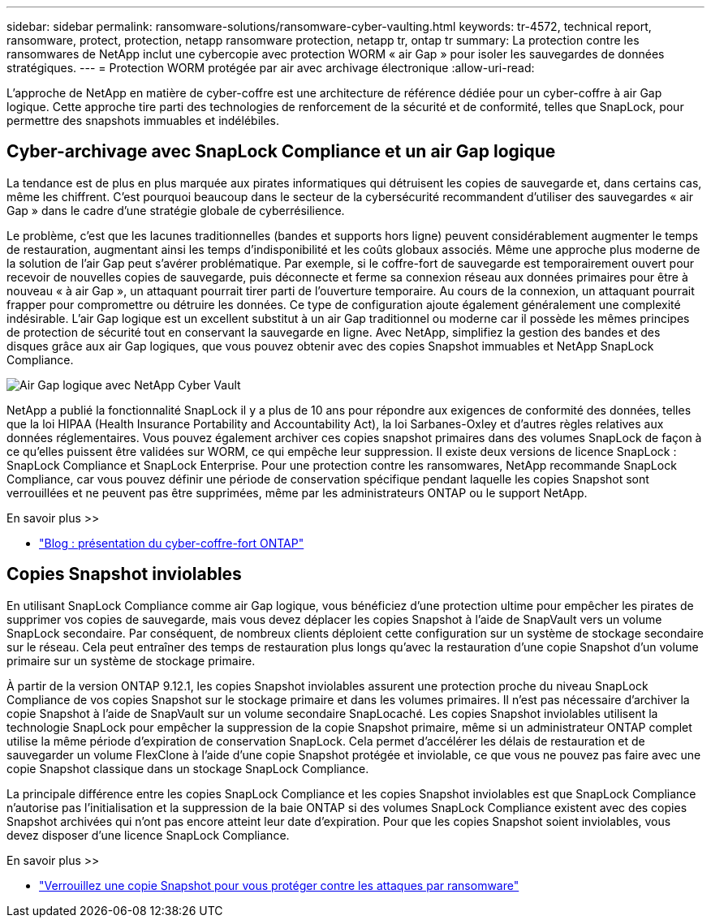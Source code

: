 ---
sidebar: sidebar 
permalink: ransomware-solutions/ransomware-cyber-vaulting.html 
keywords: tr-4572, technical report, ransomware, protect, protection, netapp ransomware protection, netapp tr, ontap tr 
summary: La protection contre les ransomwares de NetApp inclut une cybercopie avec protection WORM « air Gap » pour isoler les sauvegardes de données stratégiques. 
---
= Protection WORM protégée par air avec archivage électronique
:allow-uri-read: 


[role="lead"]
L'approche de NetApp en matière de cyber-coffre est une architecture de référence dédiée pour un cyber-coffre à air Gap logique. Cette approche tire parti des technologies de renforcement de la sécurité et de conformité, telles que SnapLock, pour permettre des snapshots immuables et indélébiles.



== Cyber-archivage avec SnapLock Compliance et un air Gap logique

La tendance est de plus en plus marquée aux pirates informatiques qui détruisent les copies de sauvegarde et, dans certains cas, même les chiffrent. C'est pourquoi beaucoup dans le secteur de la cybersécurité recommandent d'utiliser des sauvegardes « air Gap » dans le cadre d'une stratégie globale de cyberrésilience.

Le problème, c'est que les lacunes traditionnelles (bandes et supports hors ligne) peuvent considérablement augmenter le temps de restauration, augmentant ainsi les temps d'indisponibilité et les coûts globaux associés. Même une approche plus moderne de la solution de l’air Gap peut s’avérer problématique. Par exemple, si le coffre-fort de sauvegarde est temporairement ouvert pour recevoir de nouvelles copies de sauvegarde, puis déconnecte et ferme sa connexion réseau aux données primaires pour être à nouveau « à air Gap », un attaquant pourrait tirer parti de l'ouverture temporaire. Au cours de la connexion, un attaquant pourrait frapper pour compromettre ou détruire les données. Ce type de configuration ajoute également généralement une complexité indésirable. L'air Gap logique est un excellent substitut à un air Gap traditionnel ou moderne car il possède les mêmes principes de protection de sécurité tout en conservant la sauvegarde en ligne. Avec NetApp, simplifiez la gestion des bandes et des disques grâce aux air Gap logiques, que vous pouvez obtenir avec des copies Snapshot immuables et NetApp SnapLock Compliance.

image:ransomware-solution-workload-characteristics2.png["Air Gap logique avec NetApp Cyber Vault"]

NetApp a publié la fonctionnalité SnapLock il y a plus de 10 ans pour répondre aux exigences de conformité des données, telles que la loi HIPAA (Health Insurance Portability and Accountability Act), la loi Sarbanes-Oxley et d'autres règles relatives aux données réglementaires. Vous pouvez également archiver ces copies snapshot primaires dans des volumes SnapLock de façon à ce qu'elles puissent être validées sur WORM, ce qui empêche leur suppression. Il existe deux versions de licence SnapLock : SnapLock Compliance et SnapLock Enterprise. Pour une protection contre les ransomwares, NetApp recommande SnapLock Compliance, car vous pouvez définir une période de conservation spécifique pendant laquelle les copies Snapshot sont verrouillées et ne peuvent pas être supprimées, même par les administrateurs ONTAP ou le support NetApp.

.En savoir plus >>
* https://docs.netapp.com/us-en/netapp-solutions/cyber-vault/ontap-cyber-vault-overview.html["Blog : présentation du cyber-coffre-fort ONTAP"^]




== Copies Snapshot inviolables

En utilisant SnapLock Compliance comme air Gap logique, vous bénéficiez d'une protection ultime pour empêcher les pirates de supprimer vos copies de sauvegarde, mais vous devez déplacer les copies Snapshot à l'aide de SnapVault vers un volume SnapLock secondaire. Par conséquent, de nombreux clients déploient cette configuration sur un système de stockage secondaire sur le réseau. Cela peut entraîner des temps de restauration plus longs qu'avec la restauration d'une copie Snapshot d'un volume primaire sur un système de stockage primaire.

À partir de la version ONTAP 9.12.1, les copies Snapshot inviolables assurent une protection proche du niveau SnapLock Compliance de vos copies Snapshot sur le stockage primaire et dans les volumes primaires. Il n'est pas nécessaire d'archiver la copie Snapshot à l'aide de SnapVault sur un volume secondaire SnapLocaché. Les copies Snapshot inviolables utilisent la technologie SnapLock pour empêcher la suppression de la copie Snapshot primaire, même si un administrateur ONTAP complet utilise la même période d'expiration de conservation SnapLock. Cela permet d'accélérer les délais de restauration et de sauvegarder un volume FlexClone à l'aide d'une copie Snapshot protégée et inviolable, ce que vous ne pouvez pas faire avec une copie Snapshot classique dans un stockage SnapLock Compliance.

La principale différence entre les copies SnapLock Compliance et les copies Snapshot inviolables est que SnapLock Compliance n'autorise pas l'initialisation et la suppression de la baie ONTAP si des volumes SnapLock Compliance existent avec des copies Snapshot archivées qui n'ont pas encore atteint leur date d'expiration. Pour que les copies Snapshot soient inviolables, vous devez disposer d'une licence SnapLock Compliance.

.En savoir plus >>
* link:../snaplock/snapshot-lock-concept.html["Verrouillez une copie Snapshot pour vous protéger contre les attaques par ransomware"]

